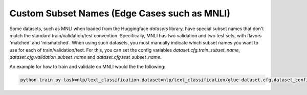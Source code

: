 Custom Subset Names (Edge Cases such as MNLI)
^^^^^^^^^^^^^^^^^^^^^^^^^^^^^^^^^^^^^^^^^^^^^

Some datasets, such as MNLI when loaded from the Huggingface `datasets` library, have special subset names that don't match the standard train/validation/test convention.
Specifically, MNLI has two validation and two test sets, with flavors 'matched' and 'mismatched'.
When using such datasets, you must manually indicate which subset names you want to use for each of train/validation/text.
For this, you can set the config variables `dataset.cfg.train_subset_name`, `dataset.cfg.validation_subset_name` and `dataset.cfg.test_subset_name`.

An example for how to train and validate on MNLI would the the following:

.. code-block:: python

    python train.py task=nlp/text_classification dataset=nlp/text_classification/glue dataset.cfg.dataset_config_name=mnli ++dataset.cfg.validation_subset_name=validation_matched